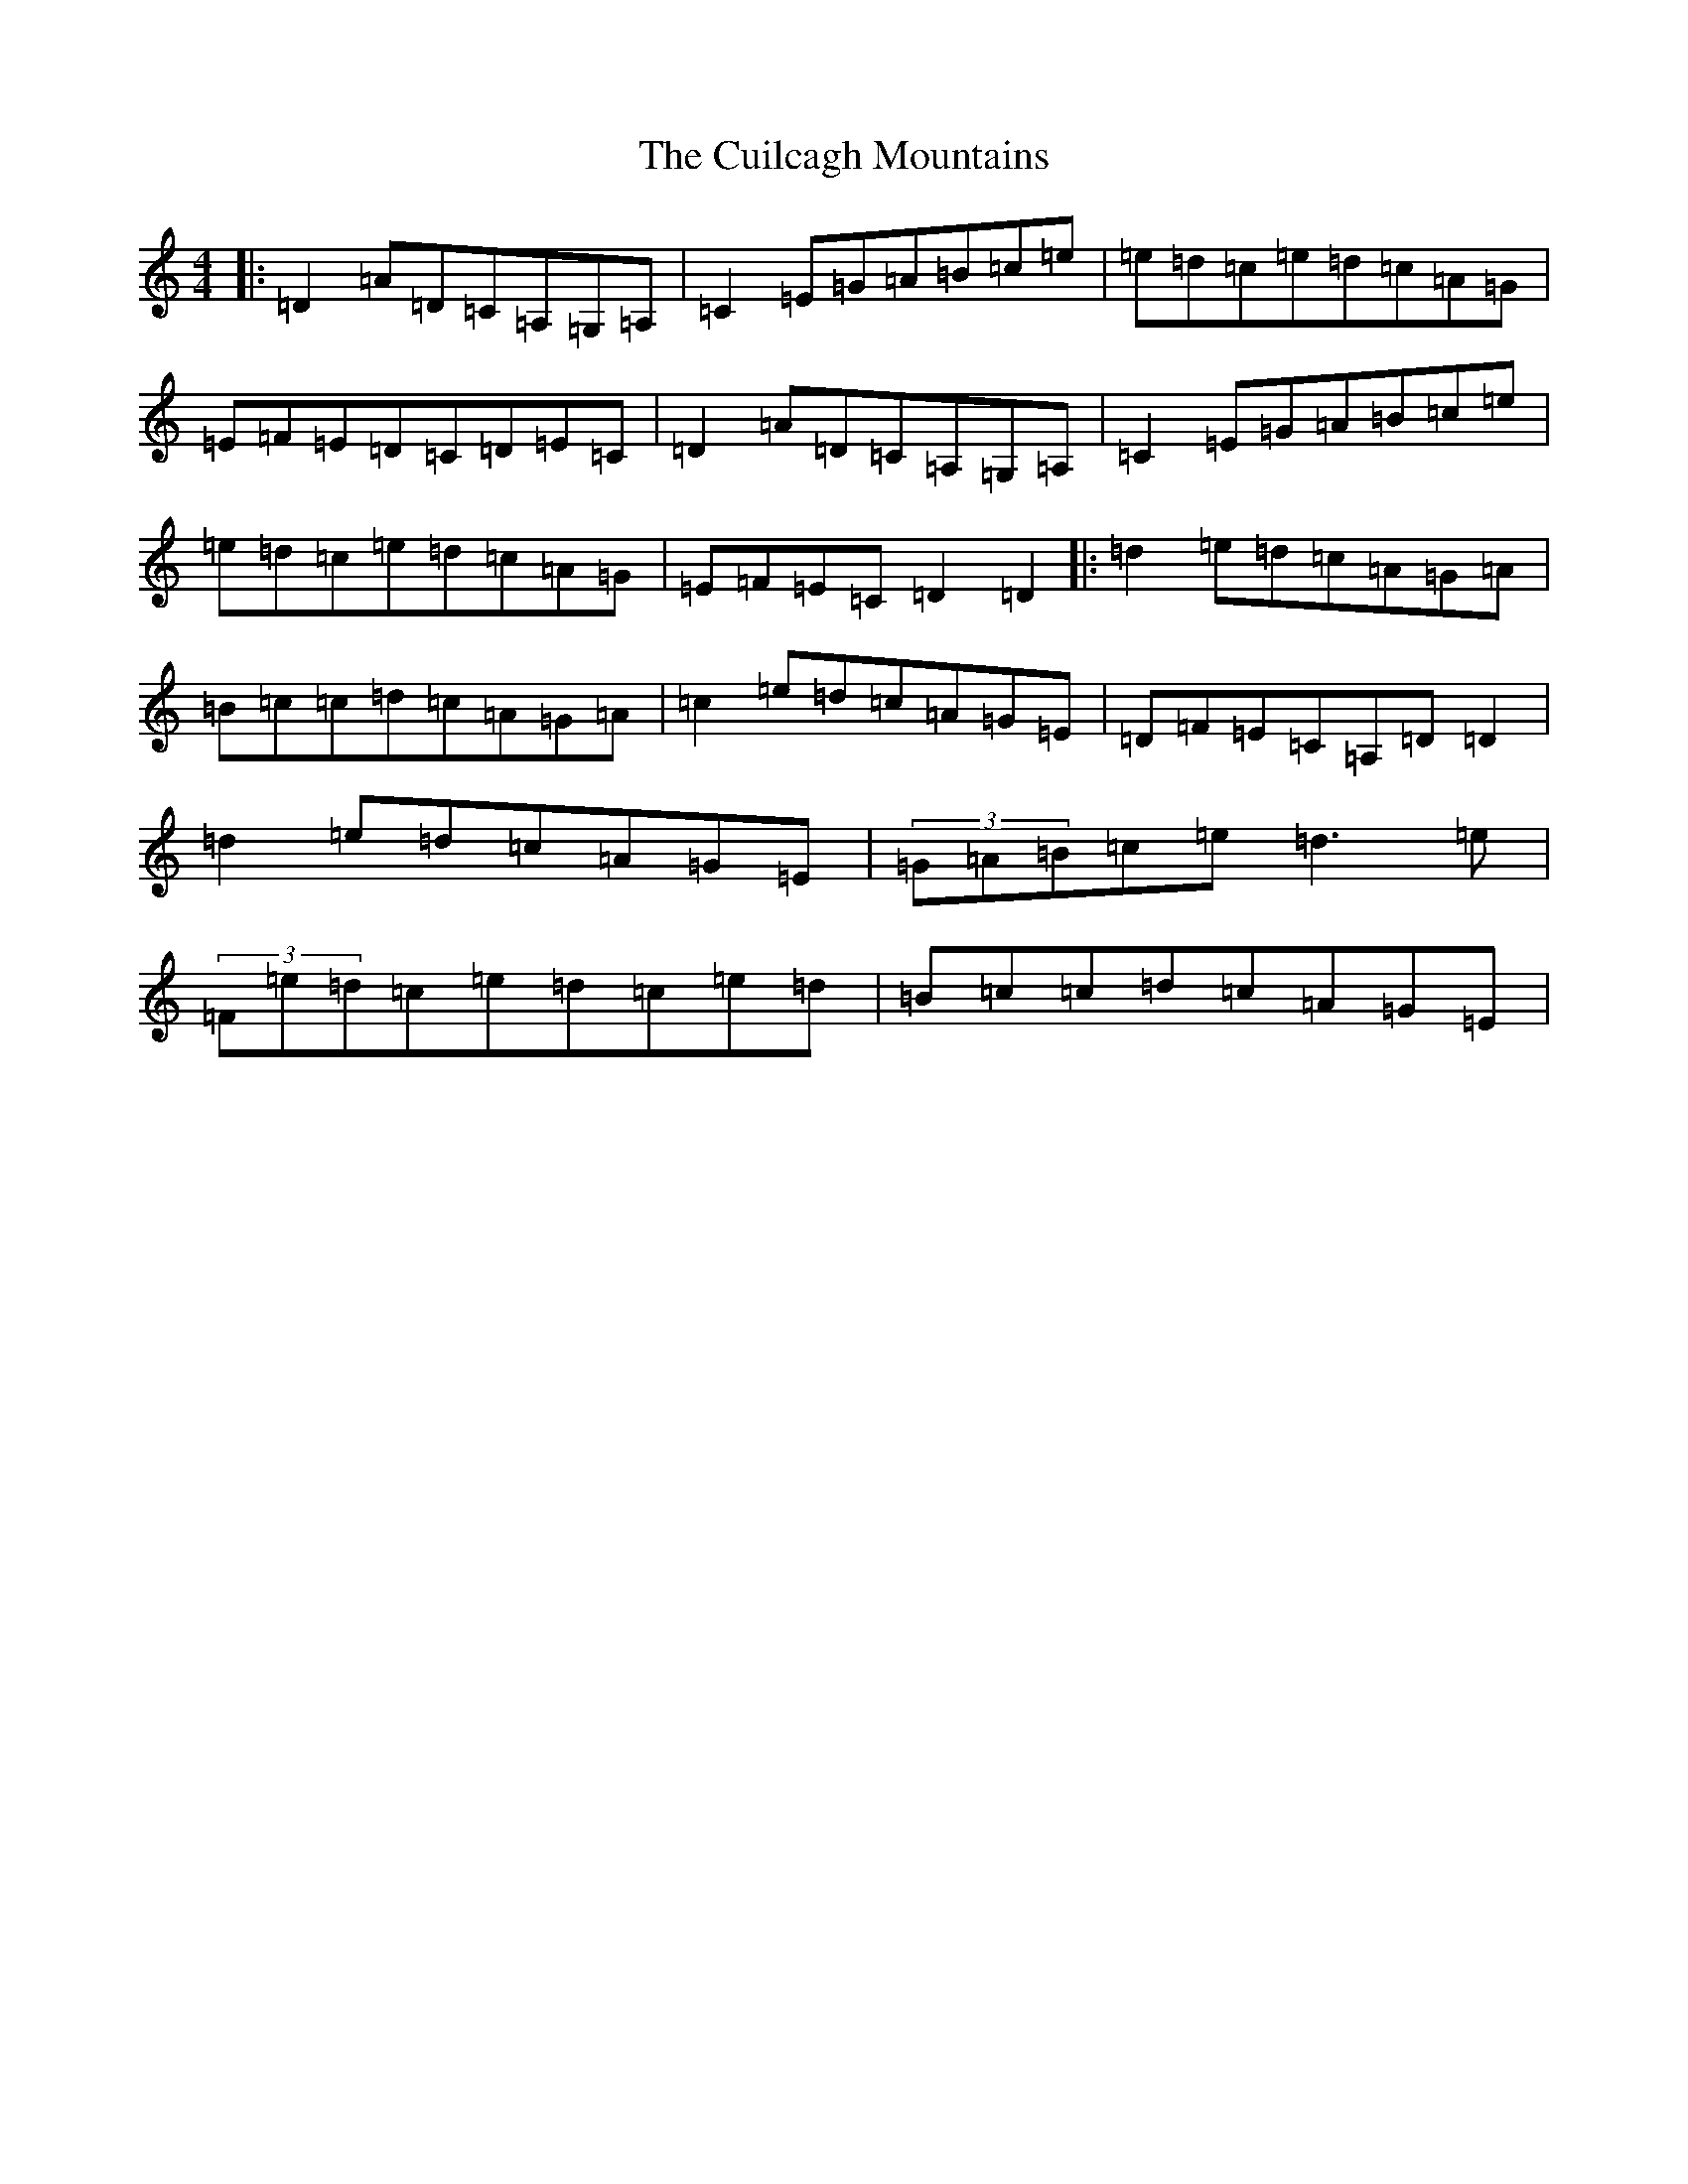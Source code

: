 X: 3110
T: Cuilcagh Mountains, The
S: https://thesession.org/tunes/3223#setting16292
R: reel
M:4/4
L:1/8
K: C Major
|:=D2=A=D=C=A,=G,=A,|=C2=E=G=A=B=c=e|=e=d=c=e=d=c=A=G|=E=F=E=D=C=D=E=C|=D2=A=D=C=A,=G,=A,|=C2=E=G=A=B=c=e|=e=d=c=e=d=c=A=G|=E=F=E=C=D2=D2|:=d2=e=d=c=A=G=A|=B=c=c=d=c=A=G=A|=c2=e=d=c=A=G=E|=D=F=E=C=A,=D=D2|=d2=e=d=c=A=G=E|(3=G=A=B=c=e=d3=e|(3=F=e=d=c=e=d=c=e=d|=B=c=c=d=c=A=G=E|